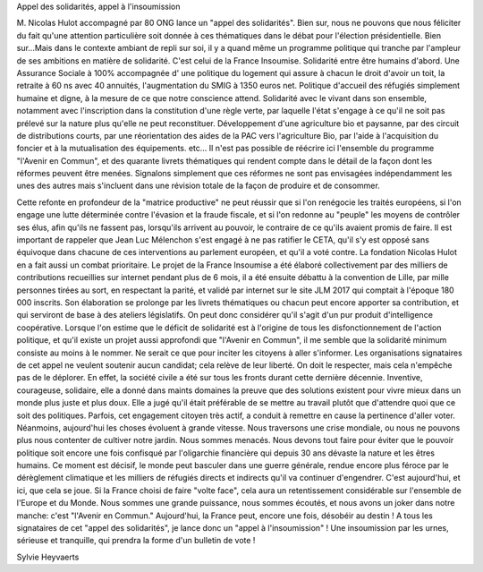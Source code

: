 .. title: Appel des solidarités, appel à l'insoumission
.. slug: appel-des-solidarites
.. date: 2017-03-26 01:00:00 UTC+01:00
.. tags: 
.. category: 
.. link: 
.. description: 
.. type: text

Appel des solidarités, appel à l'insoumission

M. Nicolas Hulot accompagné par 80 ONG lance un  "appel des solidarités". Bien sur, nous ne pouvons que nous féliciter du fait qu'une attention particulière soit  donnée à ces thématiques dans le débat pour l'élection présidentielle. Bien sur...Mais dans le contexte ambiant de repli sur soi, il y a quand même  un programme politique qui  tranche par l'ampleur de ses ambitions en matière de solidarité.
C'est celui de la France Insoumise.
Solidarité entre être humains d'abord. Une Assurance Sociale à 100% accompagnée d' une politique du logement qui assure à chacun le droit  d'avoir un toit, la retraite à 60 ns avec 40 annuités, l'augmentation du SMIG à 1350 euros net. Politique d'accueil des réfugiés simplement humaine et digne, à la mesure de ce que notre conscience attend.
Solidarité avec le vivant dans son ensemble, notamment avec l'inscription dans la constitution d'une règle verte, par laquelle l'état s'engage à ce qu'il ne soit pas prélevé sur la nature plus qu'elle ne peut reconstituer.
Développement d'une agriculture bio et paysanne, par des circuit de distributions courts, par une réorientation des aides de la PAC vers l'agriculture Bio, par l'aide à l'acquisition du foncier et à la mutualisation des équipements. etc...
Il n'est pas possible de réécrire ici l'ensemble du programme "l'Avenir en Commun", et des quarante livrets thématiques qui rendent compte dans le détail de la façon dont les réformes peuvent être menées. Signalons simplement que ces réformes ne sont pas envisagées indépendamment les unes des autres mais s'incluent dans une révision totale de la façon de produire et de consommer.

Cette refonte en profondeur de la "matrice productive" ne peut réussir que si l'on renégocie les traités européens, si l'on engage une lutte déterminée contre l'évasion et la fraude fiscale, et si l'on redonne au "peuple" les moyens  de contrôler ses élus, afin qu'ils ne fassent pas, lorsqu'ils arrivent au pouvoir, le  contraire de ce qu'ils avaient promis de faire.
Il est important de rappeler que Jean Luc Mélenchon s'est engagé à ne pas ratifier le CETA, qu'il s'y est  opposé sans équivoque dans chacune de ces interventions au parlement européen, et qu'il a voté contre. La fondation Nicolas Hulot en a fait aussi un combat prioritaire.
Le projet de la France Insoumise a été élaboré collectivement par des milliers de contributions recueillies sur internet pendant plus de 6 mois, il a été ensuite débattu à la convention de Lille, par mille personnes tirées au sort, en respectant la parité, et validé  par internet sur le site JLM 2017 qui comptait à l'époque 180 000 inscrits. Son élaboration se prolonge par les livrets thématiques ou chacun peut encore apporter sa contribution, et qui serviront de base à des ateliers législatifs. On peut donc considérer qu'il s'agit d'un pur produit d'intelligence coopérative.
Lorsque l'on estime que le déficit de solidarité est à l'origine de tous les disfonctionnement de l'action politique, et qu'il existe un projet aussi approfondi que "l'Avenir en Commun", il me semble que la solidarité minimum consiste au moins à le nommer. Ne serait ce que pour inciter les citoyens à aller s'informer.
Les organisations signataires de cet appel ne veulent soutenir aucun candidat; cela relève de leur liberté. On doit le respecter, mais cela n'empêche  pas de le déplorer.
En effet, la société civile a été sur tous les fronts durant cette dernière décennie. Inventive, courageuse, solidaire, elle a donné dans maints domaines la preuve que des solutions existent pour vivre mieux dans un monde plus juste et plus doux. Elle a jugé qu'il était préférable de se mettre au travail plutôt que d'attendre quoi que ce soit des politiques. Parfois, cet engagement citoyen très actif, a conduit à remettre en cause la pertinence d'aller voter.
Néanmoins, aujourd'hui les choses évoluent à grande vitesse.
Nous traversons une crise mondiale, ou nous ne pouvons plus nous contenter de cultiver notre jardin.
Nous sommes menacés. Nous devons tout faire pour éviter que le pouvoir politique soit encore une fois confisqué par l'oligarchie financière qui depuis 30  ans dévaste la  nature et les êtres humains. Ce moment est décisif, le monde peut basculer dans une guerre générale, rendue encore plus féroce par le dérèglement climatique et les milliers de réfugiés directs et indirects qu'il va continuer d'engendrer.
C'est aujourd'hui, et ici, que cela se joue.
Si la France choisi de faire "volte face", cela aura un retentissement considérable sur l'ensemble de l'Europe et du Monde.
Nous sommes une grande puissance, nous sommes écoutés, et nous avons un joker dans notre manche:  c'est "l'Avenir en Commun."
Aujourd'hui, la France peut, encore une fois, désobéir au destin !
A tous les signataires de cet "appel des solidarités", je lance donc un "appel à l'insoumission" !
Une insoumission par les urnes, sérieuse et tranquille, qui prendra la forme d'un bulletin de vote !

Sylvie Heyvaerts
